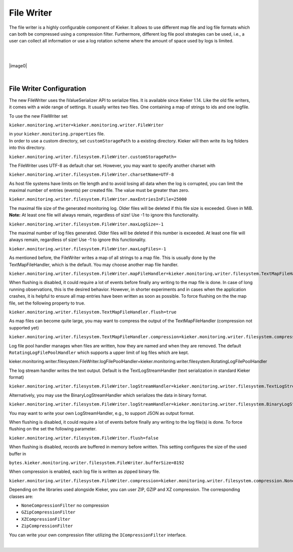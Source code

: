 .. _architecture-file-writer:

File Writer 
===========

The file writer is a highly configurable component of Kieker. It allows
to use different map file and log file formats which can both be
compressed using a compression filter. Furthermore, different log file
pool strategies can be used, i.e., a user can collect all information or
use a log rotation scheme where the amount of space used by logs is
limited.

| 

| 

|image0|

| 

File Writer Configuration
-------------------------

The new FileWriter uses the IValueSerializer API to serialize files. It
is available since Kieker 1.14. Like the old file writers, it comes with
a wide range of settings. It usually writes two files. One containing a
map of strings to ids and one logfile.

To use the new FileWriter set

``kieker.monitoring.writer=kieker.monitoring.writer.FileWriter``

| in your ``kieker.monitoring.properties`` file.
| In order to use a custom directory, set ``customStoragePath`` to a
  existing directory. Kieker will then write its log folders into this
  directory.

``kieker.monitoring.writer.filesystem.FileWriter.customStoragePath=``

The FileWriter uses UTF-8 as default char set. However, you may want to
specify another charset with

``kieker.monitoring.writer.filesystem.FileWriter.charsetName=UTF-8``

As host file systems have limits on file length and to avoid losing all
data when the log is corrupted, you can limit the maximal number of
entries (events) per created file. The value must be greater than zero.

``kieker.monitoring.writer.filesystem.FileWriter.maxEntriesInFile=25000``

The maximal file size of the generated monitoring log. Older files will
be deleted if this file size is exceeded. Given in MiB. **Note:** At
least one file will always remain, regardless of size! Use -1 to ignore
this functionality.

``kieker.monitoring.writer.filesystem.FileWriter.maxLogSize=-1``

The maximal number of log files generated. Older files will be deleted
if this number is exceeded. At least one file will always remain,
regardless of size! Use -1 to ignore this functionality.

``kieker.monitoring.writer.filesystem.FileWriter.maxLogFiles=-1``

As mentioned before, the FileWriter writes a map of all strings to a map
file. This is usually done by the TextMapFileHandler, which is the
default. You may choose another map file handler.

``kieker.monitoring.writer.filesystem.FileWriter.mapFileHandler=kieker.monitoring.writer.filesystem.TextMapFileHandler``

When flushing is disabled, it could require a lot of events before
finally any writing to the map file is done. In case of long running
observations, this is the desired behavior. However, in shorter
experiments and in cases when the application crashes, it is helpful to
ensure all map entries have been written as soon as possible. To force
flushing on the the map file, set the following property to true.

``kieker.monitoring.writer.filesystem.TextMapFileHandler.flush=true``

As map files can become quite large, you may want to compress the output
of the TextMapFileHandler (compression not supported yet)

``kieker.monitoring.writer.filesystem.TextMapFileHandler.compression=kieker.monitoring.writer.filesystem.compression.NoneCompressionFilter``

Log file pool handler manages when files are written, how they are named
and when they are removed. The default ``RotatingLogFilePoolHandler``
which supports a upper limit of log files which are kept.

kieker.monitoring.writer.filesystem.FileWriter.logFilePoolHandler=kieker.monitoring.writer.filesystem.RotatingLogFilePoolHandler

The log stream handler writes the text output. Default is the
TextLogStreamHandler (text serialization in standard Kieker format)

``kieker.monitoring.writer.filesystem.FileWriter.logStreamHandler=kieker.monitoring.writer.filesystem.TextLogStreamHandler``

Alternatively, you may use the BinaryLogStreamHandler which serializes
the data in binary format.

``kieker.monitoring.writer.filesystem.FileWriter.logStreamHandler=kieker.monitoring.writer.filesystem.BinaryLogStreamHandler``

You may want to write your own LogStreamHandler, e.g., to support JSON
as output format.

When flushing is disabled, it could require a lot of events before
finally any writing to the log file(s) is done. To force flushing on the
set the following parameter.

``kieker.monitoring.writer.filesystem.FileWriter.flush=false``

When flushing is disabled, records are buffered in memory before
written. This setting configures the size of the used buffer in

``bytes.kieker.monitoring.writer.filesystem.FileWriter.bufferSize=8192``

When compression is enabled, each log file is written as zipped binary
file.

``kieker.monitoring.writer.filesystem.FileWriter.compression=kieker.monitoring.writer.filesystem.compression.NoneCompressionFilter``

Depending on the libraries used alongside Kieker, you can user ZIP, GZIP
and XZ compression. The corresponding classes are:

-  ``NoneCompressionFilter`` no compression
-  ``GZipCompressionFilter``
-  ``XZCompressionFilter``
-  ``ZipCompressionFilter``

You can write your own compression filter utilizing the
``ICompressionFilter`` interface.

| 
